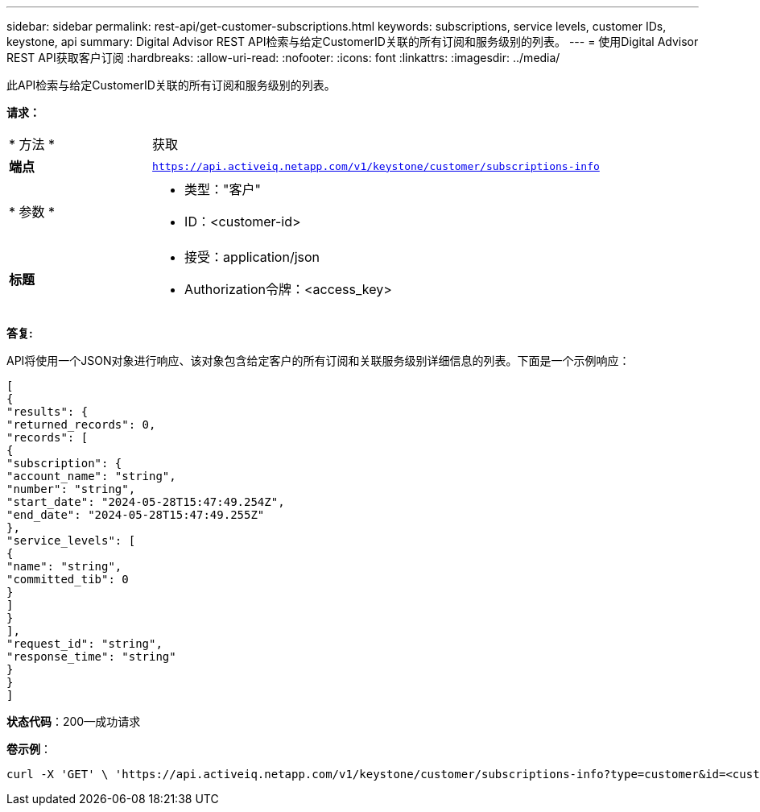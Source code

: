 ---
sidebar: sidebar 
permalink: rest-api/get-customer-subscriptions.html 
keywords: subscriptions, service levels, customer IDs, keystone, api 
summary: Digital Advisor REST API检索与给定CustomerID关联的所有订阅和服务级别的列表。 
---
= 使用Digital Advisor REST API获取客户订阅
:hardbreaks:
:allow-uri-read: 
:nofooter: 
:icons: font
:linkattrs: 
:imagesdir: ../media/


[role="lead"]
此API检索与给定CustomerID关联的所有订阅和服务级别的列表。

*请求：*

[cols="24%,76%"]
|===


| * 方法 * | 获取 


| *端点* | `https://api.activeiq.netapp.com/v1/keystone/customer/subscriptions-info` 


| * 参数 *  a| 
* 类型："客户"
* ID：<customer-id>




| *标题*  a| 
* 接受：application/json
* Authorization令牌：<access_key>


|===
*答复:*

API将使用一个JSON对象进行响应、该对象包含给定客户的所有订阅和关联服务级别详细信息的列表。下面是一个示例响应：

[listing]
----
[
{
"results": {
"returned_records": 0,
"records": [
{
"subscription": {
"account_name": "string",
"number": "string",
"start_date": "2024-05-28T15:47:49.254Z",
"end_date": "2024-05-28T15:47:49.255Z"
},
"service_levels": [
{
"name": "string",
"committed_tib": 0
}
]
}
],
"request_id": "string",
"response_time": "string"
}
}
]
----
*状态代码*：200—成功请求

*卷示例*：

[source, curl]
----
curl -X 'GET' \ 'https://api.activeiq.netapp.com/v1/keystone/customer/subscriptions-info?type=customer&id=<customerID>' \ -H 'accept: application/json' \ -H 'authorizationToken: <access-key>'
----